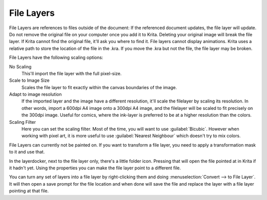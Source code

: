 .. meta::
   :description property=og\:description:
        How to use file layers in Krita.

.. metadata-placeholder

   :authors: - Wolthera van Hövell tot Westerflier <griffinvalley@gmail.com>
             - Scott Petrovic
             - Alan
   :license: GNU free documentation license 1.3 or later.

.. index:: Layers, File Layers, External File
.. _file_layers:

===========
File Layers
===========

File Layers are references to files outside of the document: If the referenced document updates, the file layer will update. Do not remove the original file on your computer once you add it to Krita. Deleting your original image will break the file layer. If Krita cannot find the original file, it'll ask you where to find it. File layers cannot display animations. Krita uses a relative path to store the location of the file in the .kra. If you move the .kra but not the file, the file layer may be broken.

File Layers have the following scaling options:

No Scaling
    This'll import the file layer with the full pixel-size.
Scale to Image Size
    Scales the file layer to fit exactly within the canvas boundaries of the image.
Adapt to image resolution
    If the imported layer and the image have a different resolution, it'll scale the filelayer by scaling its resolution. In other words, import a 600dpi A4 image onto a 300dpi A4 image, and the filelayer will be scaled to fit precisely on the 300dpi image. Useful for comics, where the ink-layer is preferred to be at a higher resolution than the colors.
Scaling Filter
    Here you can set the scaling filter. Most of the time, you will want to use :guilabel:`Bicubic`. However when working with pixel art, it is more useful to use :guilabel:`Nearest Neighbour` which doesn't try to mix colors.
    
    .. versionadded:: 5.2
    
File Layers can currently not be painted on. If you want to transform a file layer, you need to apply a transformation mask to it and use that.
    
In the layerdocker, next to the file layer only, there's a little folder icon. Pressing that will open the file pointed at in Krita if it hadn't yet. Using the properties you can make the file layer point to a different file.

You can turn any set of layers into a file layer by right-clicking them and doing :menuselection:`Convert --> to File Layer`. It will then open a save prompt for the file location and when done will save the file and replace the layer with a file layer pointing at that file.
